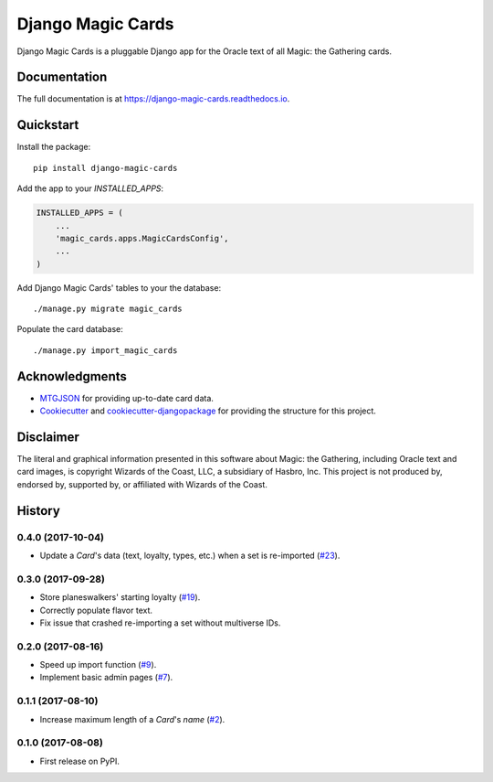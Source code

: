 ==================
Django Magic Cards
==================

.. image:: https://badge.fury.io/py/django-magic-cards.svg
    :target: https://badge.fury.io/py/django-magic-cards

.. image:: https://travis-ci.org/pbaranay/django-magic-cards.svg?branch=master
    :target: https://travis-ci.org/pbaranay/django-magic-cards

.. image:: https://codecov.io/gh/pbaranay/django-magic-cards/branch/master/graph/badge.svg
    :target: https://codecov.io/gh/pbaranay/django-magic-cards

Django Magic Cards is a pluggable Django app for the Oracle text of all Magic: the Gathering cards.

Documentation
-------------

The full documentation is at https://django-magic-cards.readthedocs.io.

Quickstart
----------

Install the package::

    pip install django-magic-cards

Add the app to your `INSTALLED_APPS`:

.. code-block:: python

    INSTALLED_APPS = (
        ...
        'magic_cards.apps.MagicCardsConfig',
        ...
    )

Add Django Magic Cards' tables to your the database::

    ./manage.py migrate magic_cards

Populate the card database::

    ./manage.py import_magic_cards

Acknowledgments
---------------

* MTGJSON_ for providing up-to-date card data.
* Cookiecutter_ and `cookiecutter-djangopackage`_ for providing the structure for this project.

.. _MTGJSON: http://mtgjson.com/
.. _Cookiecutter: https://github.com/audreyr/cookiecutter
.. _`cookiecutter-djangopackage`: https://github.com/pydanny/cookiecutter-djangopackage

Disclaimer
----------

The literal and graphical information presented in this software about Magic: the Gathering, including Oracle text and card images, is copyright Wizards of the Coast, LLC, a subsidiary of Hasbro, Inc. This project is not produced by, endorsed by, supported by, or affiliated with Wizards of the Coast.




History
-------


0.4.0 (2017-10-04)
++++++++++++++++++

* Update a `Card`'s data (text, loyalty, types, etc.) when a set is re-imported (`#23`_).

.. _#23: https://github.com/pbaranay/django-magic-cards/issues/23

0.3.0 (2017-09-28)
++++++++++++++++++

* Store planeswalkers' starting loyalty (`#19`_).
* Correctly populate flavor text.
* Fix issue that crashed re-importing a set without multiverse IDs.

.. _#19: https://github.com/pbaranay/django-magic-cards/issues/19

0.2.0 (2017-08-16)
++++++++++++++++++

* Speed up import function (`#9`_).
* Implement basic admin pages (`#7`_).

.. _#9: https://github.com/pbaranay/django-magic-cards/issues/9
.. _#7: https://github.com/pbaranay/django-magic-cards/issues/7

0.1.1 (2017-08-10)
++++++++++++++++++

* Increase maximum length of a `Card`'s `name` (`#2`_).

.. _#2: https://github.com/pbaranay/django-magic-cards/issues/2

0.1.0 (2017-08-08)
++++++++++++++++++

* First release on PyPI.



